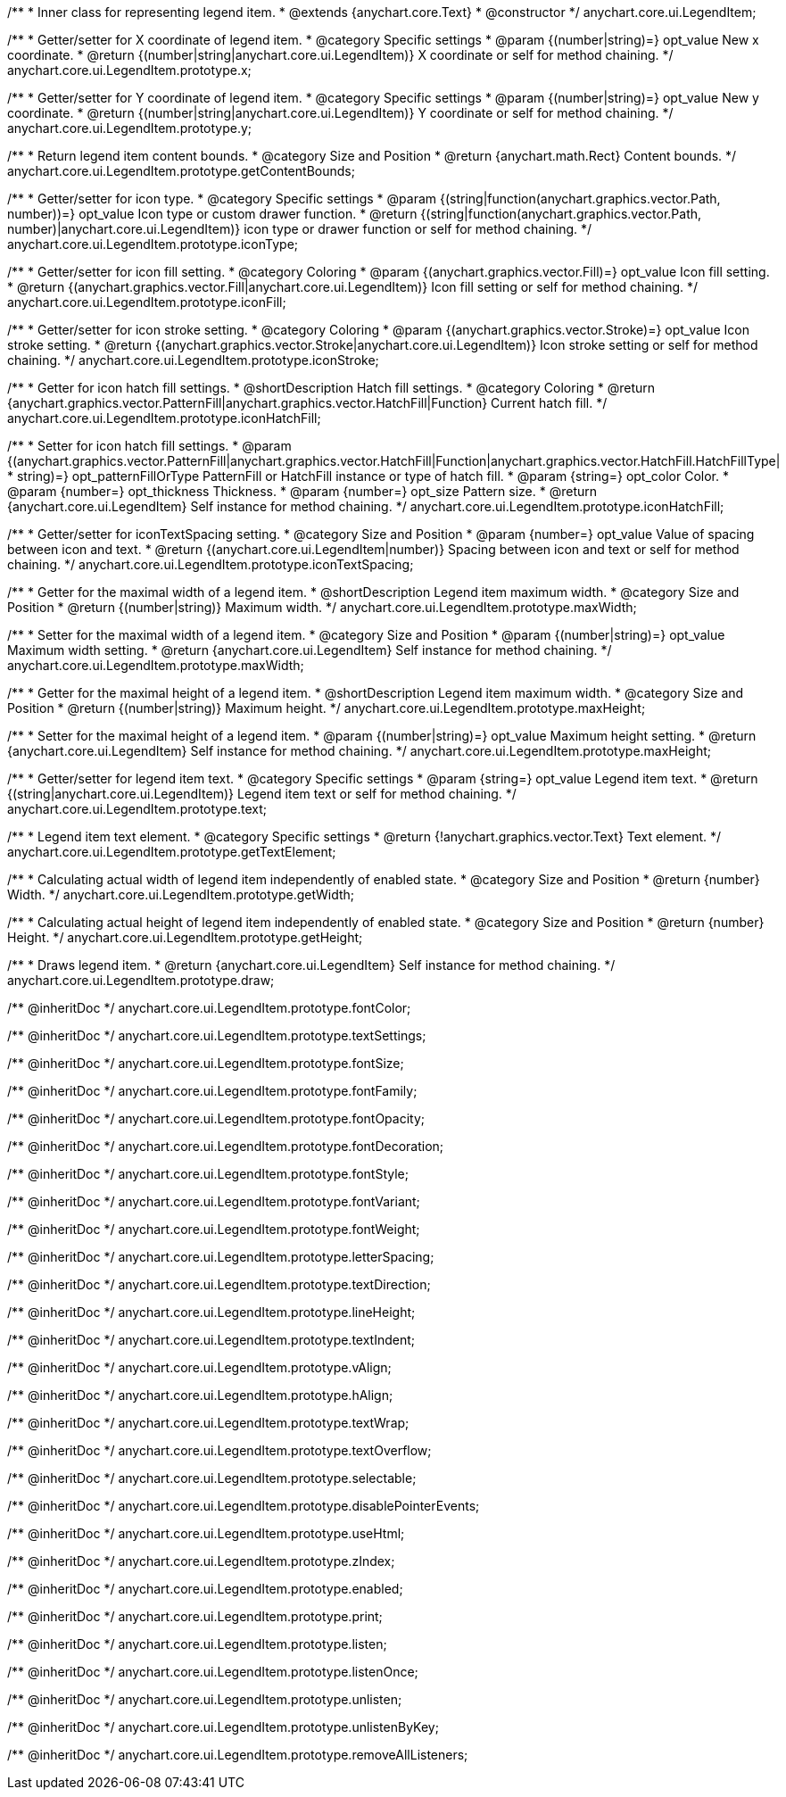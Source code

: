 /**
 * Inner class for representing legend item.
 * @extends {anychart.core.Text}
 * @constructor
 */
anychart.core.ui.LegendItem;

/**
 * Getter/setter for X coordinate of legend item.
 * @category Specific settings
 * @param {(number|string)=} opt_value New x coordinate.
 * @return {(number|string|anychart.core.ui.LegendItem)} X coordinate or self for method chaining.
 */
anychart.core.ui.LegendItem.prototype.x;

/**
 * Getter/setter for Y coordinate of legend item.
 * @category Specific settings
 * @param {(number|string)=} opt_value New y coordinate.
 * @return {(number|string|anychart.core.ui.LegendItem)} Y coordinate or self for method chaining.
 */
anychart.core.ui.LegendItem.prototype.y;

/**
 * Return legend item content bounds.
 * @category Size and Position
 * @return {anychart.math.Rect} Content bounds.
 */
anychart.core.ui.LegendItem.prototype.getContentBounds;

/**
 * Getter/setter for icon type.
 * @category Specific settings
 * @param {(string|function(anychart.graphics.vector.Path, number))=} opt_value Icon type or custom drawer function.
 * @return {(string|function(anychart.graphics.vector.Path, number)|anychart.core.ui.LegendItem)} icon type or drawer function or self for method chaining.
 */
anychart.core.ui.LegendItem.prototype.iconType;

/**
 * Getter/setter for icon fill setting.
 * @category Coloring
 * @param {(anychart.graphics.vector.Fill)=} opt_value Icon fill setting.
 * @return {(anychart.graphics.vector.Fill|anychart.core.ui.LegendItem)} Icon fill setting or self for method chaining.
 */
anychart.core.ui.LegendItem.prototype.iconFill;

/**
 * Getter/setter for icon stroke setting.
 * @category Coloring
 * @param {(anychart.graphics.vector.Stroke)=} opt_value Icon stroke setting.
 * @return {(anychart.graphics.vector.Stroke|anychart.core.ui.LegendItem)} Icon stroke setting or self for method chaining.
 */
anychart.core.ui.LegendItem.prototype.iconStroke;

/**
 * Getter for icon hatch fill settings.
 * @shortDescription Hatch fill settings.
 * @category Coloring
 * @return {anychart.graphics.vector.PatternFill|anychart.graphics.vector.HatchFill|Function} Current hatch fill.
 */
anychart.core.ui.LegendItem.prototype.iconHatchFill;

/**
 * Setter for icon hatch fill settings.
 * @param {(anychart.graphics.vector.PatternFill|anychart.graphics.vector.HatchFill|Function|anychart.graphics.vector.HatchFill.HatchFillType|
 * string)=} opt_patternFillOrType PatternFill or HatchFill instance or type of hatch fill.
 * @param {string=} opt_color Color.
 * @param {number=} opt_thickness Thickness.
 * @param {number=} opt_size Pattern size.
 * @return {anychart.core.ui.LegendItem} Self instance for method chaining.
 */
anychart.core.ui.LegendItem.prototype.iconHatchFill;

/**
 * Getter/setter for iconTextSpacing setting.
 * @category Size and Position
 * @param {number=} opt_value Value of spacing between icon and text.
 * @return {(anychart.core.ui.LegendItem|number)} Spacing between icon and text or self for method chaining.
 */
anychart.core.ui.LegendItem.prototype.iconTextSpacing;

//----------------------------------------------------------------------------------------------------------------------
//
//  anychart.core.ui.LegendItem.prototype.maxWidth
//
//----------------------------------------------------------------------------------------------------------------------

/**
 * Getter for the maximal width of a legend item.
 * @shortDescription Legend item maximum width.
 * @category Size and Position
 * @return {(number|string)} Maximum width.
 */
anychart.core.ui.LegendItem.prototype.maxWidth;

/**
 * Setter for the maximal width of a legend item.
 * @category Size and Position
 * @param {(number|string)=} opt_value Maximum width setting.
 * @return {anychart.core.ui.LegendItem} Self instance for method chaining.
 */
anychart.core.ui.LegendItem.prototype.maxWidth;

//----------------------------------------------------------------------------------------------------------------------
//
//  anychart.core.ui.LegendItem.prototype.maxHeight
//
//----------------------------------------------------------------------------------------------------------------------

/**
 * Getter for the maximal height of a legend item.
 * @shortDescription Legend item maximum width.
 * @category Size and Position
 * @return {(number|string)} Maximum height.
 */
anychart.core.ui.LegendItem.prototype.maxHeight;

/**
 * Setter for the maximal height of a legend item.
 * @param {(number|string)=} opt_value Maximum height setting.
 * @return {anychart.core.ui.LegendItem} Self instance for method chaining.
 */
anychart.core.ui.LegendItem.prototype.maxHeight;

/**
 * Getter/setter for legend item text.
 * @category Specific settings
 * @param {string=} opt_value Legend item text.
 * @return {(string|anychart.core.ui.LegendItem)} Legend item text or self for method chaining.
 */
anychart.core.ui.LegendItem.prototype.text;

/**
 * Legend item text element.
 * @category Specific settings
 * @return {!anychart.graphics.vector.Text} Text element.
 */
anychart.core.ui.LegendItem.prototype.getTextElement;

/**
 * Calculating actual width of legend item independently of enabled state.
 * @category Size and Position
 * @return {number} Width.
 */
anychart.core.ui.LegendItem.prototype.getWidth;

/**
 * Calculating actual height of legend item independently of enabled state.
 * @category Size and Position
 * @return {number} Height.
 */
anychart.core.ui.LegendItem.prototype.getHeight;

/**
 * Draws legend item.
 * @return {anychart.core.ui.LegendItem} Self instance for method chaining.
 */
anychart.core.ui.LegendItem.prototype.draw;

/** @inheritDoc */
anychart.core.ui.LegendItem.prototype.fontColor;

/** @inheritDoc */
anychart.core.ui.LegendItem.prototype.textSettings;

/** @inheritDoc */
anychart.core.ui.LegendItem.prototype.fontSize;

/** @inheritDoc */
anychart.core.ui.LegendItem.prototype.fontFamily;

/** @inheritDoc */
anychart.core.ui.LegendItem.prototype.fontOpacity;

/** @inheritDoc */
anychart.core.ui.LegendItem.prototype.fontDecoration;

/** @inheritDoc */
anychart.core.ui.LegendItem.prototype.fontStyle;

/** @inheritDoc */
anychart.core.ui.LegendItem.prototype.fontVariant;

/** @inheritDoc */
anychart.core.ui.LegendItem.prototype.fontWeight;

/** @inheritDoc */
anychart.core.ui.LegendItem.prototype.letterSpacing;

/** @inheritDoc */
anychart.core.ui.LegendItem.prototype.textDirection;

/** @inheritDoc */
anychart.core.ui.LegendItem.prototype.lineHeight;

/** @inheritDoc */
anychart.core.ui.LegendItem.prototype.textIndent;

/** @inheritDoc */
anychart.core.ui.LegendItem.prototype.vAlign;

/** @inheritDoc */
anychart.core.ui.LegendItem.prototype.hAlign;

/** @inheritDoc */
anychart.core.ui.LegendItem.prototype.textWrap;

/** @inheritDoc */
anychart.core.ui.LegendItem.prototype.textOverflow;

/** @inheritDoc */
anychart.core.ui.LegendItem.prototype.selectable;

/** @inheritDoc */
anychart.core.ui.LegendItem.prototype.disablePointerEvents;

/** @inheritDoc */
anychart.core.ui.LegendItem.prototype.useHtml;

/** @inheritDoc */
anychart.core.ui.LegendItem.prototype.zIndex;

/** @inheritDoc */
anychart.core.ui.LegendItem.prototype.enabled;

/** @inheritDoc */
anychart.core.ui.LegendItem.prototype.print;

/** @inheritDoc */
anychart.core.ui.LegendItem.prototype.listen;

/** @inheritDoc */
anychart.core.ui.LegendItem.prototype.listenOnce;

/** @inheritDoc */
anychart.core.ui.LegendItem.prototype.unlisten;

/** @inheritDoc */
anychart.core.ui.LegendItem.prototype.unlistenByKey;

/** @inheritDoc */
anychart.core.ui.LegendItem.prototype.removeAllListeners;

